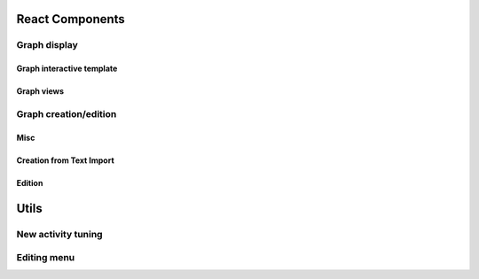 .. _front_ref:

========================
React Components
========================

Graph display
------------------
Graph interactive template
~~~~~~~~~~~~~~~~~~~~~~~~~~~~~~~~~~~~~~~~~~~~
.. js:autoclass:: DCRgraph

    .. js:autofunction:: DCRgraph#componentWillMount
    .. js:autofunction:: DCRgraph#componentDidMount
    .. js:autofunction:: DCRgraph#loadContract
    .. js:autofunction:: DCRgraph#fetchBCid
    .. js:autofunction:: DCRgraph#runBCCheck
    .. js:autofunction:: DCRgraph#setUpListeners
    .. js:autofunction:: DCRgraph#handleProjSwitch
.. js:autoclass:: PublicMarkings

    .. js:autofunction:: PublicMarkings#componentWillMount
    .. js:autofunction:: PublicMarkings#connectsToBC
    .. js:autofunction:: PublicMarkings#checkHash

.. js:autoclass:: ExecLogger

Graph views
~~~~~~~~~~~~~~~~~~~~~~
.. js:autoclass:: ViewPublic

    .. js:autofunction:: ViewPublic#componentDidMount
    .. js:autofunction:: ViewPublic#shouldComponentUpdate
    .. js:autofunction:: ViewPublic#componentDidUpdate
    .. js:autofunction:: ViewPublic#componentWillMount
    .. js:autofunction:: ViewPublic#loadContract

.. js:autoclass:: ViewRi

    .. js:autofunction:: ViewRi#shouldComponentUpdate
    .. js:autofunction:: ViewRi#componentDidUpdate
    .. js:autofunction:: ViewRi#componentWillMount


.. js:autoclass:: WelcomeInstance

.. js:autoclass:: Sidebar

    .. js:autofunction:: Sidebar#componentDidMount
    .. js:autofunction:: Sidebar#delete

Graph creation/edition
------------------------------------

Misc
~~~~~~~~~~~~~~~~~~~~~~

.. js:autoclass:: WelcomeModel

.. js:autoclass:: SidebarModel

Creation from Text Import
~~~~~~~~~~~~~~~~~~~~~~~~~

.. js:autoclass:: Create

    .. js:autofunction:: onFormSubmit
    .. js:autofunction:: onChange
    .. js:autofunction:: fileUpload

.. js:autoclass:: LoadToBC

    .. js:autofunction:: LoadToBC#componentDidMount
    .. js:autofunction:: LoadToBC#componentWillMount
    .. js:autofunction:: LoadToBC#connectToWeb3
    .. js:autofunction:: LoadToBC#handleCreateWkf

Edition 
~~~~~~~~~~~~~~~~~~~~~~

.. js:autoclass:: Edit

    .. js:autofunction:: Edit#componentDidMount

.. js:autoclass:: EditionDeck

    .. js:autofunction:: EditionDeck#componentDidMount
    .. js:autofunction:: EditionDeck#componentWillMount
    .. js:autofunction:: EditionDeck#setUpNodeListeners
    .. js:autofunction:: EditionDeck#setUpEdgeListeners
    .. js:autofunction:: EditionDeck#saveGraph
    .. js:autofunction:: EditionDeck#privateGraphUpd

========================
Utils
========================

New activity tuning 
------------------------------------

.. js:autofunction:: handleActivityName
.. js:autofunction:: handleTenant
.. js:autofunction:: handleSender
.. js:autofunction:: handleReceiver
.. js:autofunction:: handleMI
.. js:autofunction:: handleME
.. js:autofunction:: handleMP

Editing menu
------------------------------------
.. js:autofunction:: getMenuStyle
.. js:autofunction:: updActivity
.. js:autofunction:: remove
.. js:autofunction:: addLocalActivity
.. js:autofunction:: addChoreoActivity
.. js:autofunction:: addRelation 
.. js:autofunction:: addCondition
.. js:autofunction:: addMilestone
.. js:autofunction:: addResponse
.. js:autofunction:: addInclude
.. js:autofunction:: addExclude